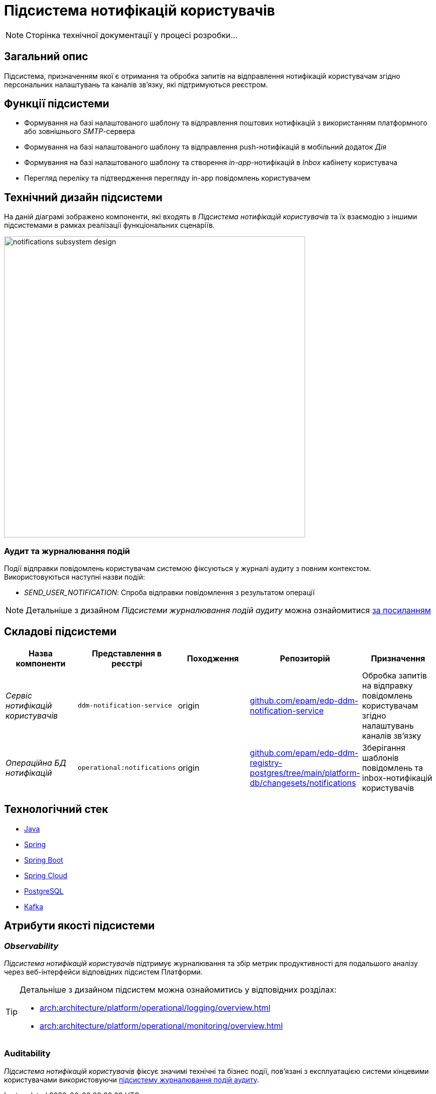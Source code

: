 = Підсистема нотифікацій користувачів

[NOTE]
--
Сторінка технічної документації у процесі розробки...
--

== Загальний опис

Підсистема, призначенням якої є отримання та обробка запитів на відправлення нотифікацій користувачам згідно персональних налаштувань та каналів зв'язку, які підтримуються реєстром.

== Функції підсистеми

* Формування на базі налаштованого шаблону та відправлення поштових нотифікацій з використанням платформного або зовнішнього _SMTP_-сервера
* Формування на базі налаштованого шаблону та відправлення push-нотифікацій в мобільний додаток _Дія_
* Формування на базі налаштованого шаблону та створення _in-app_-нотифікацій в _Inbox_ кабінету користувача
* Перегляд переліку та підтвердження перегляду in-app повідомлень користувачем

== Технічний дизайн підсистеми

На даній діаграмі зображено компоненти, які входять в _Підсистема нотифікацій користувачів_ та їх взаємодію з іншими підсистемами в рамках реалізації функціональних сценаріїв.

image::architecture/registry/operational/notifications/notifications-subsystem-design.svg[width=600,float="center",align="center"]

=== Аудит та журналювання подій

Події відправки повідомлень користувачам системою фіксуються у журналі аудиту з повним контекстом. Використовуються наступні назви подій:

* _SEND_USER_NOTIFICATION_: Спроба відправки повідомлення з результатом операції

[NOTE]
Детальніше з дизайном _Підсистеми журналювання подій аудиту_ можна ознайомитися
xref:arch:architecture/registry/operational/audit/overview.adoc[за посиланням]

== Складові підсистеми

|===
|Назва компоненти|Представлення в реєстрі|Походження|Репозиторій|Призначення

|_Сервіс нотифікацій користувачів_
|`ddm-notification-service`
|origin
|https://github.com/epam/edp-ddm-notification-service[github.com/epam/edp-ddm-notification-service]
|Обробка запитів на відправку повідомлень користувачам згідно налаштувань каналів зв'язку

|_Операційна БД нотифікацій_
|`operational:notifications`
|origin
|https://github.com/epam/edp-ddm-registry-postgres/tree/main/platform-db/changesets/notifications[github.com/epam/edp-ddm-registry-postgres/tree/main/platform-db/changesets/notifications]
|Зберігання шаблонів повідомлень та inbox-нотифікацій користувачів
|===

== Технологічний стек

* xref:arch:architecture/platform-technologies.adoc#java[Java]
* xref:arch:architecture/platform-technologies.adoc#spring[Spring]
* xref:arch:architecture/platform-technologies.adoc#spring-boot[Spring Boot]
* xref:arch:architecture/platform-technologies.adoc#spring-cloud[Spring Cloud]
* xref:arch:architecture/platform-technologies.adoc#postgresql[PostgreSQL]
* xref:arch:architecture/platform-technologies.adoc#kafka[Kafka]

== Атрибути якості підсистеми

=== _Observability_

_Підсистема нотифікацій користувачів_ підтримує журналювання та збір метрик продуктивності для подальшого аналізу через веб-інтерфейси відповідних підсистем Платформи.

[TIP]
--
Детальніше з дизайном підсистем можна ознайомитись у відповідних розділах:

* xref:arch:architecture/platform/operational/logging/overview.adoc[]
* xref:arch:architecture/platform/operational/monitoring/overview.adoc[]
--

=== Auditability

_Підсистема нотифікацій користувачів_ фіксує значимі технічні та бізнес події, пов'язані з експлуатацією системи кінцевими користувачами використовуючи xref:arch:architecture/registry/operational/audit/overview.adoc[підсистему журналювання подій аудиту].